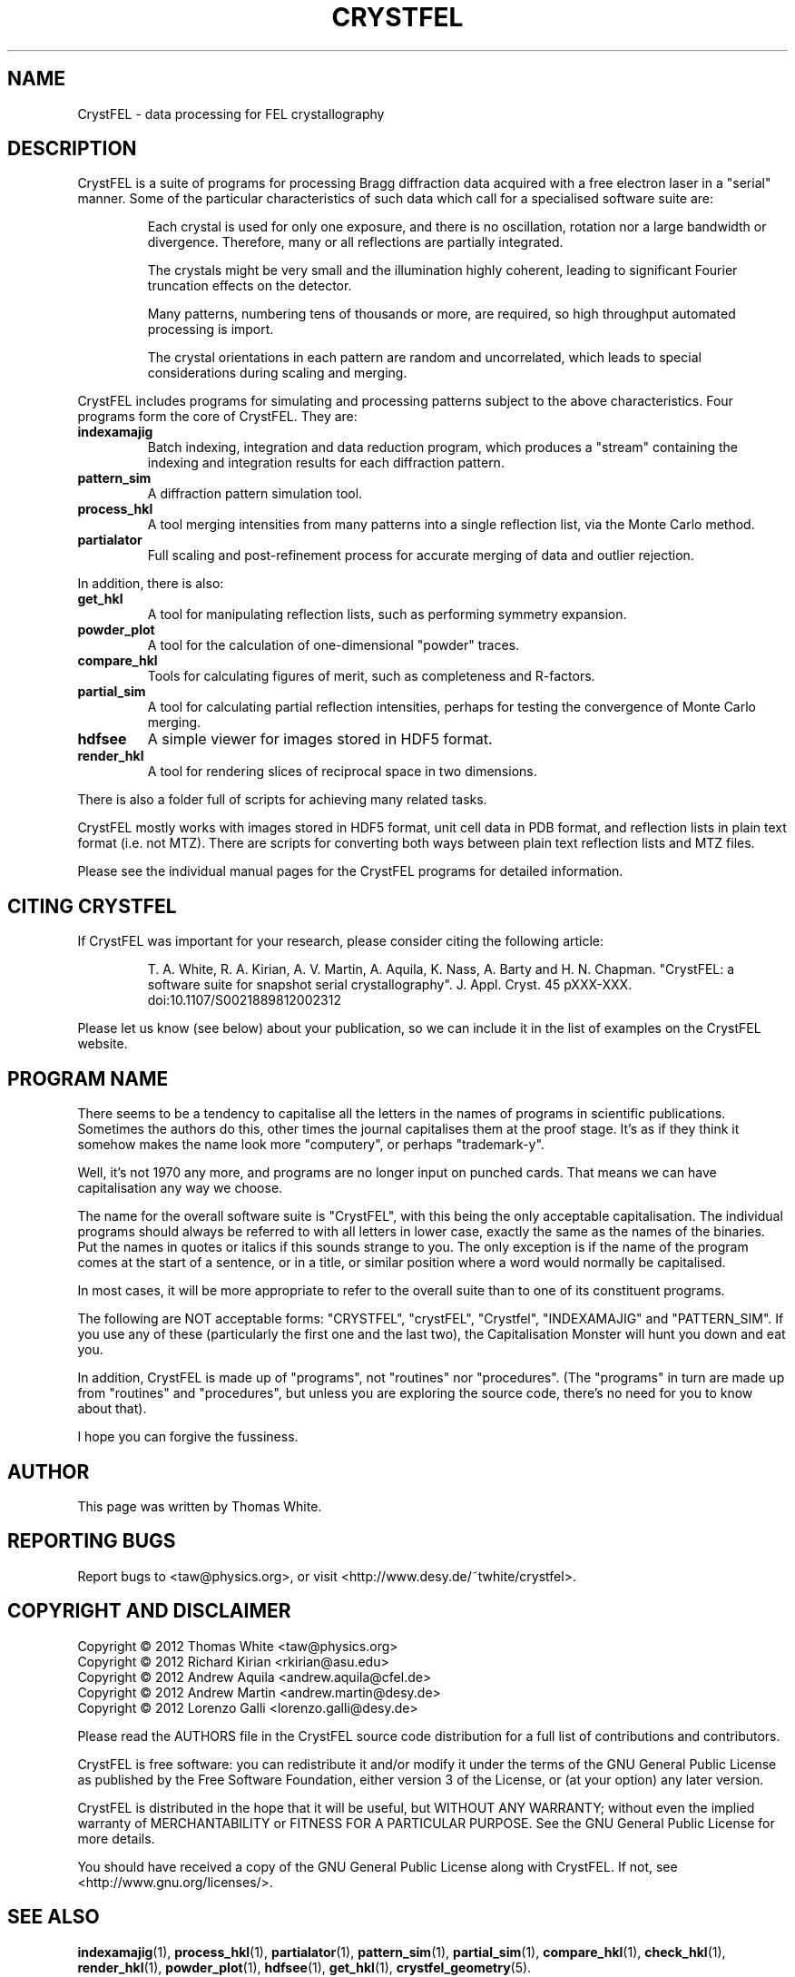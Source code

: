 .\"
.\" CrystFEL main man page
.\"
.\" Copyright © 2012 Thomas White <taw@physics.org>
.\"
.\" Part of CrystFEL - crystallography with a FEL
.\"

.TH CRYSTFEL 7
.SH NAME
CrystFEL \- data processing for FEL crystallography

.SH DESCRIPTION
CrystFEL is a suite of programs for processing Bragg diffraction data acquired with a free electron laser in a "serial" manner.  Some of the particular characteristics of such data which call for a specialised software suite are:

.RS
Each crystal is used for only one exposure, and there is no oscillation, rotation nor a large bandwidth or divergence.  Therefore, many or all reflections are partially integrated.
.PP
The crystals might be very small and the illumination highly coherent, leading to significant Fourier truncation effects on the detector.
.PP
Many patterns, numbering tens of thousands or more, are required, so high throughput automated processing is import.
.PP
The crystal orientations in each pattern are random and uncorrelated, which leads to special considerations during scaling and merging.
.RE

CrystFEL includes programs for simulating and processing patterns subject to the
above characteristics.  Four programs form the core of CrystFEL.  They are:

.IP \fBindexamajig\fR
Batch indexing, integration and data reduction program, which produces a "stream" containing the indexing and integration results for each diffraction pattern.

.IP \fBpattern_sim\fR
A diffraction pattern simulation tool.

.IP \fBprocess_hkl\fR
A tool merging intensities from many patterns into a single reflection list, via the Monte Carlo method.

.IP \fBpartialator\fR
Full scaling and post-refinement process for accurate merging of data and outlier rejection.

.PP
In addition, there is also:

.IP \fBget_hkl\fR
A tool for manipulating reflection lists, such as performing symmetry expansion.

.IP \fBpowder_plot\fR
A tool for the calculation of one-dimensional "powder" traces.

.IP \fBcompare_hkl\fR and \fBcheck_hkl\fR
Tools for calculating figures of merit, such as completeness and R-factors.

.IP \fBpartial_sim\fB
A tool for calculating partial reflection intensities, perhaps for testing the convergence of Monte Carlo merging.

.IP \fBhdfsee\fR
A simple viewer for images stored in HDF5 format.

.IP \fBrender_hkl\fR
A tool for rendering slices of reciprocal space in two dimensions.

.PP
There is also a folder full of scripts for achieving many related tasks.

.PP
CrystFEL mostly works with images stored in HDF5 format, unit cell data in PDB
format, and reflection lists in plain text format (i.e. not MTZ).  There are
scripts for converting both ways between plain text reflection lists and MTZ
files.

.PP
Please see the individual manual pages for the CrystFEL programs for detailed information.

.SH CITING CRYSTFEL
If CrystFEL was important for your research, please consider citing the
following article:
.IP
T. A. White, R. A. Kirian, A. V. Martin, A. Aquila, K. Nass, A. Barty and
H. N. Chapman. "CrystFEL: a software suite for snapshot serial crystallography". J. Appl. Cryst. 45 pXXX-XXX. doi:10.1107/S0021889812002312
.PP
Please let us know (see below) about your publication, so we can include it in
the list of examples on the CrystFEL website.

.SH PROGRAM NAME
There seems to be a tendency to capitalise all the letters in the names of
programs in scientific publications.  Sometimes the authors do this, other times
the journal capitalises them at the proof stage. It's as if they think it
somehow makes the name look more "computery", or perhaps "trademark-y".

Well, it's not 1970 any more, and programs are no longer input on punched cards.
That means we can have capitalisation any way we choose.

The name for the overall software suite is "CrystFEL", with this being the only
acceptable capitalisation.  The individual programs should always be referred to
with all letters in lower case, exactly the same as the names of the binaries.
Put the names in quotes or italics if this sounds strange to you.  The only
exception is if the name of the program comes at the start of a sentence, or in
a title, or similar position where a word would normally be capitalised.

In most cases, it will be more appropriate to refer to the overall suite than to
one of its constituent programs.

The following are NOT acceptable forms: "CRYSTFEL", "crystFEL", "Crystfel",
"INDEXAMAJIG" and "PATTERN_SIM".  If you use any of these (particularly the
first one and the last two), the Capitalisation Monster will hunt you down and
eat you.

In addition, CrystFEL is made up of "programs", not "routines" nor "procedures".
(The "programs" in turn are made up from "routines" and "procedures", but unless
you are exploring the source code, there's no need for you to know about that).

I hope you can forgive the fussiness.

.SH AUTHOR
This page was written by Thomas White.

.SH REPORTING BUGS
Report bugs to <taw@physics.org>, or visit <http://www.desy.de/~twhite/crystfel>.

.SH COPYRIGHT AND DISCLAIMER
.PD 0
Copyright © 2012 Thomas White <taw@physics.org>
.LP
Copyright © 2012 Richard Kirian <rkirian@asu.edu>
.LP
Copyright © 2012 Andrew Aquila <andrew.aquila@cfel.de>
.LP
Copyright © 2012 Andrew Martin <andrew.martin@desy.de>
.LP
Copyright © 2012 Lorenzo Galli <lorenzo.galli@desy.de>
.PD
.PP
Please read the AUTHORS file in the CrystFEL source code distribution for a full list of contributions and contributors.
.P
CrystFEL is free software: you can redistribute it and/or modify it under the terms of the GNU General Public License as published by the Free Software Foundation, either version 3 of the License, or (at your option) any later version.
.P
CrystFEL is distributed in the hope that it will be useful, but WITHOUT ANY WARRANTY; without even the implied warranty of MERCHANTABILITY or FITNESS FOR A PARTICULAR PURPOSE.  See the GNU General Public License for more details.
.P
You should have received a copy of the GNU General Public License along with CrystFEL.  If not, see <http://www.gnu.org/licenses/>.

.SH SEE ALSO
.BR indexamajig (1),
.BR process_hkl (1),
.BR partialator (1),
.BR pattern_sim (1),
.BR partial_sim (1),
.BR compare_hkl (1),
.BR check_hkl (1),
.BR render_hkl (1),
.BR powder_plot (1),
.BR hdfsee (1),
.BR get_hkl (1),
.BR crystfel_geometry (5).
